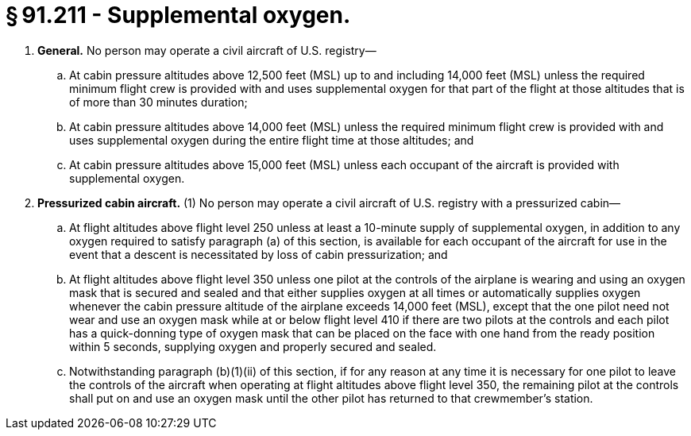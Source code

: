 # § 91.211 - Supplemental oxygen.

[start=1,loweralpha]
. *General.* No person may operate a civil aircraft of U.S. registry—
[start=1,arabic]
.. At cabin pressure altitudes above 12,500 feet (MSL) up to and including 14,000 feet (MSL) unless the required minimum flight crew is provided with and uses supplemental oxygen for that part of the flight at those altitudes that is of more than 30 minutes duration;
.. At cabin pressure altitudes above 14,000 feet (MSL) unless the required minimum flight crew is provided with and uses supplemental oxygen during the entire flight time at those altitudes; and
.. At cabin pressure altitudes above 15,000 feet (MSL) unless each occupant of the aircraft is provided with supplemental oxygen.
. *Pressurized cabin aircraft.* (1) No person may operate a civil aircraft of U.S. registry with a pressurized cabin—
[start=1,lowerroman]
.. At flight altitudes above flight level 250 unless at least a 10-minute supply of supplemental oxygen, in addition to any oxygen required to satisfy paragraph (a) of this section, is available for each occupant of the aircraft for use in the event that a descent is necessitated by loss of cabin pressurization; and
.. At flight altitudes above flight level 350 unless one pilot at the controls of the airplane is wearing and using an oxygen mask that is secured and sealed and that either supplies oxygen at all times or automatically supplies oxygen whenever the cabin pressure altitude of the airplane exceeds 14,000 feet (MSL), except that the one pilot need not wear and use an oxygen mask while at or below flight level 410 if there are two pilots at the controls and each pilot has a quick-donning type of oxygen mask that can be placed on the face with one hand from the ready position within 5 seconds, supplying oxygen and properly secured and sealed.
[start=2,arabic]
.. Notwithstanding paragraph (b)(1)(ii) of this section, if for any reason at any time it is necessary for one pilot to leave the controls of the aircraft when operating at flight altitudes above flight level 350, the remaining pilot at the controls shall put on and use an oxygen mask until the other pilot has returned to that crewmember's station.

